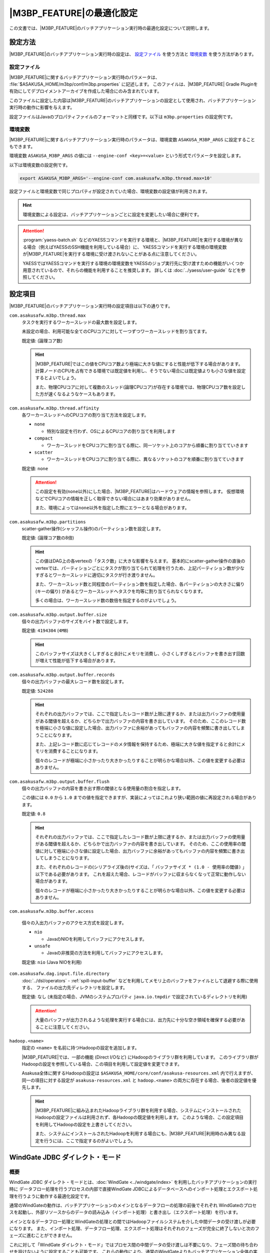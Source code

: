 ============================
|M3BP_FEATURE|\ の最適化設定
============================

この文書では、\ |M3BP_FEATURE|\ のバッチアプリケーション実行時の最適化設定について説明します。

設定方法
========

|M3BP_FEATURE|\ のバッチアプリケーション実行時の設定は、 `設定ファイル`_ を使う方法と `環境変数`_ を使う方法があります。

設定ファイル
------------

|M3BP_FEATURE|\ に関するバッチアプリケーション実行時のパラメータは、 :file:`$ASAKUSA_HOME/m3bp/conf/m3bp.properties` に記述します。
このファイルは、\ |M3BP_FEATURE| Gradle Pluginを有効にしてデプロイメントアーカイブを作成した場合にのみ含まれています。

このファイルに設定した内容は\ |M3BP_FEATURE|\ のバッチアプリケーションの設定として使用され、バッチアプリケーション実行時の動作に影響を与えます。

設定ファイルはJavaのプロパティファイルのフォーマットと同様です。以下は ``m3bp.properties`` の設定例です。

..  code-block:: properties
    :caption: m3bp.properties
    :name: m3bp.properties-optimization-1

    ## the max number of worker threads
    com.asakusafw.m3bp.thread.max=10

    ## the default number of partitions
    com.asakusafw.m3bp.partitions=10

.. _ASAKUSA_M3BP_ARGS:

環境変数
--------

|M3BP_FEATURE|\ に関するバッチアプリケーション実行時のパラメータは、環境変数 ``ASAKUSA_M3BP_ARGS`` に設定することもできます。

環境変数 ``ASAKUSA_M3BP_ARGS`` の値には ``--engine-conf <key>=<value>`` という形式でパラメータを設定します。

以下は環境変数の設定例です。

..  code-block:: sh

    export ASAKUSA_M3BP_ARGS='--engine-conf com.asakusafw.m3bp.thread.max=10'

設定ファイルと環境変数で同じプロパティが設定されていた場合、環境変数の設定値が利用されます。

..  hint::
    環境変数による設定は、バッチアプリケーションごとに設定を変更したい場合に便利です。

..  attention::
    :program:`yaess-batch.sh` などのYAESSコマンドを実行する環境と、\ |M3BP_FEATURE|\ を実行する環境が異なる場合（例えばYAESSのSSH機能を利用している場合）に、
    YAESSコマンドを実行する環境の環境変数が\ |M3BP_FEATURE|\ を実行する環境に受け渡されないことがある点に注意してください。

    YAESSではYAESSコマンドを実行する環境の環境変数をYAESSのジョブ実行先に受け渡すための機能がいくつか用意されているので、それらの機能を利用することを推奨します。
    詳しくは :doc:`../yaess/user-guide` などを参照してください。

.. _optimization_properties:

設定項目
========

|M3BP_FEATURE|\ のバッチアプリケーション実行時の設定項目は以下の通りです。

``com.asakusafw.m3bp.thread.max``
  タスクを実行するワーカースレッドの最大数を設定します。

  未設定の場合、利用可能な全てのCPUコアに対して一つずつワーカースレッドを割り当てます。

  既定値: (論理コア数)

  ..  hint::
      |M3BP_FEATURE|\ ではこの値をCPUコア数より極端に大きな値にすると性能が低下する場合があります。
      計算ノードのCPUを占有できる環境では既定値を利用し、そうでない場合には既定値よりも小さな値を設定するとよいでしょう。

      また、物理CPUコアに対して複数のスレッド(論理CPUコア)が存在する環境では、物理CPUコア数を設定した方が速くなるようなケースもあります。

``com.asakusafw.m3bp.thread.affinity``
  各ワーカースレッドへのCPUコアの割り当て方法を設定します。

  * ``none``

    * 特別な設定を行わず、OSによるCPUコアの割り当てを利用します

  * ``compact``

    * ワーカースレッドをCPUコアに割り当てる際に、同一ソケット上のコアから順番に割り当てていきます

  * ``scatter``

    * ワーカースレッドをCPUコアに割り当てる際に、異なるソケットのコアを順番に割り当てていきます

  既定値: ``none``

  ..  attention::
      この設定を有効(``none``\ 以外)にした場合、\ |M3BP_FEATURE|\ はハードウェアの情報を参照します。
      仮想環境などでCPUコアの情報を正しく取得できない場合にはあまり効果がありません。

      また、環境によっては\ ``none``\ 以外を指定した際にエラーとなる場合があります。

``com.asakusafw.m3bp.partitions``
  scatter-gather操作(シャッフル操作)のパーティション数を設定します。

  既定値: (論理コア数の8倍)

  ..  hint::
      この値はDAG上の各vertexの「タスク数」に大きな影響を与えます。
      基本的にscatter-gather操作の直後のvertexでは、パーティションごとにタスクが割り当てられて処理を行うため、上記パーティション数が少なすぎるとワーカースレッドに適切にタスクが行き渡りません。

      また、ワーカースレッド数と同程度のパーティション数を指定した場合、各パーティションの大きさに偏り (キーの偏り) があるとワーカースレッドへタスクを均等に割り当てられなくなります。

      多くの場合は、ワーカースレッド数の数倍を指定するのがよいでしょう。

``com.asakusafw.m3bp.output.buffer.size``
  個々の出力バッファのサイズをバイト数で設定します。

  既定値: ``4194304`` (``4MB``)

  ..  hint::
      このバッファサイズは大きくしすぎると余計にメモリを消費し、小さくしすぎるとバッファを書き出す回数が増えて性能が低下する場合があります。

``com.asakusafw.m3bp.output.buffer.records``
  個々の出力バッファの最大レコード数を設定します。

  既定値: ``524288``

  ..  hint::
      それぞれの出力バッファでは、ここで指定したレコード数が上限に達するか、または出力バッファの使用量がある閾値を超えるか、どちらかで出力バッファの内容を書き出しています。
      そのため、ここのレコード数を極端に小さな値に設定した場合、出力バッファに余裕があってもバッファの内容を頻繁に書き出してしまうことになります。

      また、上記レコード数に応じてレコードのメタ情報を保持するため、極端に大きな値を指定すると余計にメモリを消費することになります。

      個々のレコードが極端に小さかったり大きかったりすることが明らかな場合以外、この値を変更する必要はありません。

``com.asakusafw.m3bp.output.buffer.flush``
  個々の出力バッファの内容を書き出す際の閾値となる使用量の割合を指定します。

  この値には ``0.0`` から ``1.0`` までの値を指定できますが、実装によってはこれより狭い範囲の値に再設定される場合があります。

  既定値: ``0.8``

  ..  hint::
      それぞれの出力バッファでは、ここで指定したレコード数が上限に達するか、または出力バッファの使用量がある閾値を超えるか、どちらかで出力バッファの内容を書き出しています。
      そのため、ここの使用率の閾値に対して極端に小さな値に設定した場合、出力バッファに余裕があってもバッファの内容を頻繁に書き出してしまうことになります。

      また、それぞれのレコードの(シリアライズ後の)サイズは、「 ``バッファサイズ * (1.0 - 使用率の閾値)`` 」以下である必要があります。
      これを超えた場合、レコードがバッファに収まらなくなって正常に動作しない場合があります。

      個々のレコードが極端に小さかったり大きかったりすることが明らかな場合以外、この値を変更する必要はありません。

``com.asakusafw.m3bp.buffer.access``

  個々の入出力バッファのアクセス方式を設定します。

  * ``nio``

    * JavaのNIOを利用してバッファにアクセスします。

  * ``unsafe``

    * Javaの非推奨の方法を利用してバッファにアクセスします。

  既定値: ``nio`` (Java NIOを利用)

``com.asakusafw.dag.input.file.directory``
  :doc:`../dsl/operators` - :ref:`spill-input-buffer` などを利用してメモリ上のバッファをファイルとして退避する際に使用する、
  ファイルの出力先ディレクトリを設定します。

  既定値: なし (未指定の場合、JVMのシステムプロパティ ``java.io.tmpdir`` で設定されているディレクトリを利用)

  ..  attention::
      大量のバッファが出力されるような処理を実行する場合には、出力先に十分な空き領域を確保する必要があることに注意してください。

``hadoop.<name>``
  指定の ``<name>`` を名前に持つHadoopの設定を追加します。

  |M3BP_FEATURE|\ では、一部の機能 (Direct I/Oなど) にHadoopのライブラリ群を利用しています。
  このライブラリ群がHadoopの設定を参照している場合、この項目を利用して設定値を変更できます。

  Asakusa全体に関するHadoopの設定は ``$ASAKUSA_HOME/core/conf/asakusa-resources.xml`` 内で行えますが、
  同一の項目に対する設定が ``asakusa-resources.xml`` と ``hadoop.<name>`` の両方に存在する場合、後者の設定値を優先します。

  ..  hint::
      |M3BP_FEATURE|\ に組み込まれたHadoopライブラリ群を利用する場合、システムにインストールされたHadoopの設定ファイルは利用されず、各Hadoopの既定値を利用します。
      このような場合、この設定項目を利用してHadoopの設定を上書きしてください。

      また、システムにインストールされたHadoopを利用する場合にも、\ |M3BP_FEATURE|\ 利用時のみ異なる設定を行うには、ここで指定するのがよいでしょう。

..  _windgate-jdbc-direct-mode:

WindGate JDBC ダイレクト・モード
================================

概要
----

WindGate JDBC ダイレクト・モードとは、:doc:`WindGate <../windgate/index>` を利用したバッチアプリケーションの実行時に
データフロー処理を行うプロセスの内部で直接WindGate JDBCによるデータベースへのインポート処理とエクスポート処理を行うように動作する最適化設定です。

通常のWindGateの動作は、バッチアプリケーションのメインとなるデータフローの処理の前後でそれぞれ
WindGateのプロセスを起動し、外部リソースからのデータの読み込み（インポート処理）と書き出し（エクスポート処理）を行います。

メインとなるデータフロー処理とWindGateの処理との間ではHadoopファイルシステムを介した中間データの受け渡しが必要になります。
また、インポート処理、データフロー処理、エクスポート処理はそれぞれのフェーズが完全に終了しないと次のフェーズに進むことができません。

これに対して「WindGate ダイレクト・モード」ではプロセス間の中間データの受け渡しは不要になり、フェーズ間の待ち合わせを設けないように設定することも可能です。
これらの動作により、通常のWindGateよりもバッチアプリケーション全体の実行時間が大きく短縮できる可能性があります。

WindGate JDBC ダイレクト・モードは |M3BP_FEATURE| でのみ利用可能です。

コンパイラの設定
----------------

WindGate JDBC ダイレクト・モードを利用するには、まずアプリケーションプロジェクトのビルドスクリプト( ``build.gradle`` )にこのモードを利用するためのコンパイルオプションを指定します。

以下、 ``build.gradle`` の設定例です。

..  code-block:: groovy
    :caption: build.gradle
    :name: build.gradle-m3bp-optimization-1

    asakusafw {
        m3bp {
            option 'windgate.jdbc.direct', '*'
        }
    }

WindGate JDBC ダイレクト・モードに関するコンパイラオプションは以下の通りです。

``windgate.jdbc.direct``
    WindGate JDBC ダイレクト・モードを有効にするプロファイル名のパターン一覧を設定します。

    名前のパターンにはワイルドカードとして ``*`` を含めることができます。
    また、複数のパターンを指定する場合にはカンマ (``,``) 区切りで行います。

    コンパイル対象に、このパターンに適合するプロファイル名 [#]_ を持つWindGate JDBCの入出力 が含まれる場合、それらはWindGate JDBC ダイレクト・モード上で動作します。

    また、コンパイル対象に上記で指定した以外のプロファイル名を利用しているWindGate JDBCの入出力が含まれる場合、それらは従来のWindGate上で動作します。

    既定値: なし (利用しない)

``windgate.jdbc.direct.barrier``
    ``true`` を指定した場合、プロファイルごとに入力がすべて完了するまで出力の開始を遅延させます。
    ``false`` を指定した場合には、これを行いません。

    既定値: ``true`` (遅延させる)

    ..  warning::
        この設定に ``false`` を設定した場合、（グループ化やソートが含まれない）非常に単純なバッチが高速化されますが、特定の状況でデッドロックが発生する可能性があります。

        デッドロックを確実に回避するには、 `実行エンジンの設定`_ で「出力の最大並列実行数」よりも「最大同時接続数」を大きな値に設定する必要があります。

..  [#] バッチアプリケーションが利用するWindGateプロファイルの指定方法などについては、 :doc:`../windgate/user-guide` などを参照してください。

..  _windgate-jdbc-direct-mode-engine-conf:

JDBCドライバーの配置
--------------------

WindGate JDBC ダイレクト・モードで使用するJDBCドライバーのライブラリファイルは、 ``$ASAKUSA_HOME/m3bp/lib`` ディレクトリ直下に配置してください。

..  attention::
    通常のWindGateとJDBCドライバーファイルの配置ディレクトリが異なることに注意してください。

実行エンジンの設定
------------------

WindGate JDBC ダイレクト・モードに関する実行エンジンの設定は以下の通りです。
設定方法については上述の `設定方法`_ を参照してください。

..  attention::
    通常のWindGateはWindGateプロファイル上で動作設定を行いますが、WindGate JDBC ダイレクト・モードではこの設定を利用しません。
    |M3BP_FEATURE|\ の `設定方法`_ に従って本項で紹介する項目を設定してください。

``com.asakusafw.dag.jdbc.<profile-name>.url``
    対象のJDBC URLを指定します。

    既定値: なし (必須項目)

``com.asakusafw.dag.jdbc.<profile-name>.driver``
    対象のJDBCドライバークラス名を指定します。

    既定値: なし (必須項目)

``com.asakusafw.dag.jdbc.<profile-name>.properties.<key>``
    JDBC接続に対して、 ``<key>`` で指定した設定を追加します。

    ..  hint::
        多くのJDBCドライバーでは、 ``user`` と ``password`` の設定が必要です。

``com.asakusafw.dag.jdbc.<profile-name>.connection.max``
    最大同時接続数を設定します。

    既定値: `1`

    ..  hint::
        この接続数を超えて接続を試みた場合、他の接続が解放されるまで待ち合わせます。

``com.asakusafw.dag.jdbc.<profile-name>.input.records``
    JDBC経由でデータを取得する際に、一度に取得する最大行数を設定します。

    既定値: `1024`

``com.asakusafw.dag.jdbc.<profile-name>.output.records``
    JDBC経由でデータを出力する際に、一度にバッチ処理する最大行数を設定します。

    既定値: `1024`

``com.asakusafw.dag.jdbc.<profile-name>.input.threads``
    JDBC経由でデータを入力する際の、入力ごとの最大並列実行数を設定します。

    現在のバージョンでは、この設定は後述の ``com.asakusafw.dag.jdbc.<profile-name>.optimizations`` に ``ORACLE_PARTITION``
    を設定した場合に有効となる、Oracleのパーティションテーブルに対する並列読み込みを行うにのみ使用します。

    Oracleのパーティションテーブルに対する並列読み込みを有効にする場合、この設定値に `1` より大きな値を設定する必要があります。

    この設定は |M3BP_FEATURE|\ の「ワーカースレッドの最大数 (``com.asakusafw.m3bp.thread.max``)」以下である必要があります。

    既定値: `1`

    ..  hint::
        この値に最大同時接続数より大きな値を設定した場合、いくつかのスレッドは接続の取得を待ち合わせることになります。

``com.asakusafw.dag.jdbc.<profile-name>.output.threads``
    JDBC経由でデータを出力する際の、最大並列実行数を設定します。

    この設定は |M3BP_FEATURE|\ の「ワーカースレッドの最大数 (``com.asakusafw.m3bp.thread.max``)」以下である必要があります。

    既定値: `1`

    ..  hint::
        この値に最大同時接続数より大きな値を設定した場合、いくつかのスレッドは接続の取得を待ち合わせることになります。

``com.asakusafw.dag.jdbc.<profile-name>.output.clear``
    JDBC経由でデータを出力する際の、事前に出力先を削除する方式を設定します。

    利用可能な値:

    * ``delete`` - ``DELETE`` 文を利用してテーブルを削除します
    * ``truncate`` - ``TRUNCATE`` 文を利用してテーブルを削除します
    * ``keep`` - 削除を行いません

    既定値: ``truncate``

    ..  hint::
        この設定は、DSL側の ``JdbcExporterDescription.getCustomTruncate()`` で上書きできます。

``com.asakusafw.dag.jdbc.<profile-name>.optimizations``
    このプロファイルで利用可能な最適化項目の一覧を設定します。

    複数の項目を設定する場合、カンマ (``,``) 区切りで行います。

    利用可能な値:

    * ``ORACLE_DIRPATH`` - 出力時にOracleのダイレクトパス・インサートを有効にします
    * ``ORACLE_PARTITION`` - 入力時にOracleのパーティションテーブルに対する並列読み込みを有効にします。

    既定値: なし (有効にしない)

    ..  hint::
        この設定だけでは最適化が有効にならず、 ``Jdbc{Importer,Exporter}Description.getOptions()`` でも同名の項目を指定する必要があります。
        詳しくは :doc:`../windgate/user-guide` を参照してください。

